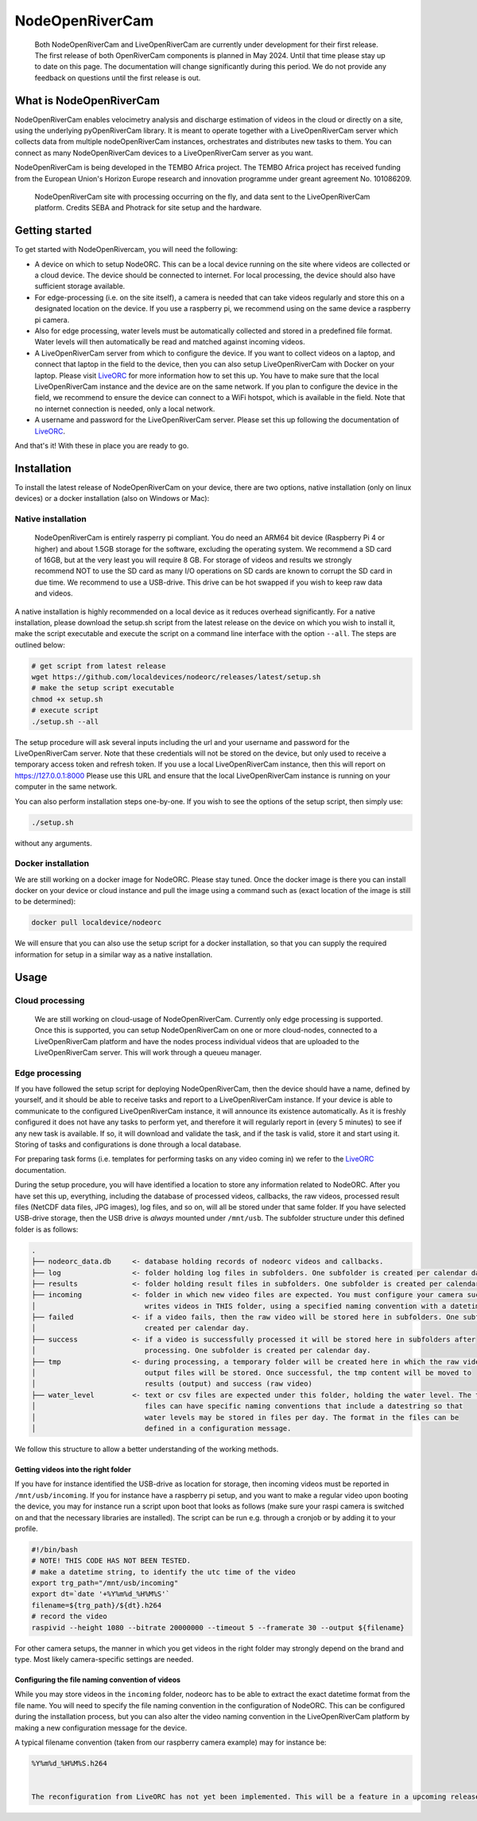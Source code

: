 .. _readme::

================
NodeOpenRiverCam
================

|pypi| |piwheels| |docs_latest| |license|


  Both NodeOpenRiverCam and LiveOpenRiverCam are currently under development for their first release. The first
  release of both OpenRiverCam components is planned in May 2024. Until that time please stay up to date on this
  page. The documentation will change significantly during this period. We do not provide any feedback on questions
  until the first release is out.

What is NodeOpenRiverCam
========================

NodeOpenRiverCam enables velocimetry analysis and discharge estimation of videos in the cloud or directly on a site,
using the underlying pyOpenRiverCam library. It is meant to operate together with a LiveOpenRiverCam server which
collects data from multiple nodeOpenRiverCam instances, orchestrates and distributes new tasks to them. You
can connect as many NodeOpenRiverCam devices to a LiveOpenRiverCam server as you want.

NodeOpenRiverCam is being developed in the TEMBO Africa project. The TEMBO Africa project has received funding from the
European Union's Horizon Europe research and innovation programme under greant agreement No. 101086209.

.. figure:: docs/static/front.jpg
    :height: 600px

    NodeOpenRiverCam site with processing occurring on the fly, and data sent to the LiveOpenRiverCam platform.
    Credits SEBA and Photrack for site setup and the hardware.

Getting started
===============

To get started with NodeOpenRivercam, you will need the following:

* A device on which to setup NodeORC. This can be a local device running on the site where videos are collected or a
  cloud device. The device should be connected to internet. For local processing, the device should also have sufficient
  storage available.
* For edge-processing (i.e. on the site itself), a camera is needed that can take videos regularly and store this on a
  designated location on the device. If you use a raspberry pi, we recommend using on the same device a raspberry pi
  camera.
* Also for edge processing, water levels must be automatically collected and stored in a predefined file format. Water
  levels will then automatically be read and matched against incoming videos.
* A LiveOpenRiverCam server from which to configure the device. If you want to collect videos on a laptop, and
  connect that laptop in the field to the device, then you can also setup LiveOpenRiverCam with Docker on your laptop.
  Please visit LiveORC_ for more information how to set this up. You have to make sure that the local LiveOpenRiverCam
  instance and the device are on the same network. If you plan to configure the device in the field, we recommend to
  ensure the device can connect to a WiFi hotspot, which is available in the field. Note that no internet connection is
  needed, only a local network.
* A username and password for the LiveOpenRiverCam server. Please set this up following the documentation of LiveORC_.

And that's it! With these in place you are ready to go.

Installation
============

To install the latest release of NodeOpenRiverCam on your device, there are two options, native installation (only
on linux devices) or a docker installation (also on Windows or Mac):

Native installation
-------------------

    NodeOpenRiverCam is entirely rasperry pi compliant. You do need an ARM64 bit device (Raspberry Pi 4 or higher)
    and about 1.5GB storage for the software, excluding the operating system. We recommend a SD card of 16GB, but
    at the very least you will require 8 GB. For storage of videos and results we strongly recommend NOT to use
    the SD card as many I/O operations on SD cards are known to corrupt the SD card in due time. We recommend to
    use a USB-drive. This drive can be hot swapped if you wish to keep raw data and videos.

A native installation is highly recommended on a local device as it reduces overhead significantly. For a native
installation, please download the setup.sh script from the latest release on the device on which you wish to install it,
make the script executable and execute the script on a command line interface with the option ``--all``. The steps
are outlined below:

.. code-block:: shell

    # get script from latest release
    wget https://github.com/localdevices/nodeorc/releases/latest/setup.sh
    # make the setup script executable
    chmod +x setup.sh
    # execute script
    ./setup.sh --all

The setup procedure will ask several inputs including the url and your username and password for the LiveOpenRiverCam
server. Note that these credentials will not be stored on the device, but only used to receive a temporary access token
and refresh token. If you use a local LiveOpenRiverCam instance, then this will report on https://127.0.0.1:8000
Please use this URL and ensure that the local LiveOpenRiverCam instance is running on your computer in the same network.

You can also perform installation steps one-by-one. If you wish to see the options of the setup script, then simply
use:

.. code-block:: shell

    ./setup.sh

without any arguments.

Docker installation
-------------------
We are still working on a docker image for NodeORC. Please stay tuned. Once the docker image is there you can install
docker on your device or cloud instance and pull the image using a command such as (exact location of the image is
still to be determined):

.. code-block:: shell

    docker pull localdevice/nodeorc

We will ensure that you can also use the setup script for a docker installation, so that you can supply the required
information for setup in a similar way as a native installation.

Usage
=====

Cloud processing
----------------

    We are still working on cloud-usage of NodeOpenRiverCam. Currently only edge processing is supported. Once this
    is supported, you can setup NodeOpenRiverCam on one or more cloud-nodes, connected to a LiveOpenRiverCam platform
    and have the nodes process individual videos that are uploaded to the LiveOpenRiverCam server. This will work
    through a queueu manager.

Edge processing
---------------

If you have followed the setup script for deploying NodeOpenRiverCam, then the device should have a name, defined by
yourself, and it should be able to receive tasks and report to a LiveOpenRiverCam instance. If your device is able to
communicate to the configured LiveOpenRiverCam instance, it will announce its existence automatically. As it
is freshly configured it does not have any tasks to perform yet, and therefore it will regularly report in
(every 5 minutes) to see if any new task is available. If so, it will download and validate the task, and if the task
is valid, store it and start using it. Storing of tasks and configurations is done through a local database.

For preparing task forms (i.e. templates for performing tasks on any video coming in) we refer to the LiveORC_
documentation.

During the setup procedure, you will have identified a location to store any information related to NodeORC.
After you have set this up, everything, including the database of processed videos, callbacks, the raw videos,
processed result files (NetCDF data files, JPG images), log files, and so on, will all be stored under that same
folder. If you have selected USB-drive storage, then the USB drive is *always* mounted under ``/mnt/usb``.
The subfolder structure under this defined folder is as follows:

.. code-block::

    .
    ├── nodeorc_data.db     <- database holding records of nodeorc videos and callbacks.
    ├── log                 <- folder holding log files in subfolders. One subfolder is created per calendar day.
    ├── results             <- folder holding result files in subfolders. One subfolder is created per calendar day.
    ├── incoming            <- folder in which new video files are expected. You must configure your camera such that it
    │                          writes videos in THIS folder, using a specified naming convention with a datetime string.
    ├── failed              <- if a video fails, then the raw video will be stored here in subfolders. One subfolder is
    │                          created per calendar day.
    ├── success             <- if a video is successfully processed it will be stored here in subfolders after
    │                          processing. One subfolder is created per calendar day.
    ├── tmp                 <- during processing, a temporary folder will be created here in which the raw video and
    │                          output files will be stored. Once successful, the tmp content will be moved to
    │                          results (output) and success (raw video)
    ├── water_level         <- text or csv files are expected under this folder, holding the water level. The text
    │                          files can have specific naming conventions that include a datestring so that
    │                          water levels may be stored in files per day. The format in the files can be
    │                          defined in a configuration message.

We follow this structure to allow a better understanding of the working methods.

Getting videos into the right folder
^^^^^^^^^^^^^^^^^^^^^^^^^^^^^^^^^^^^
If you have for instance identified the USB-drive as location for storage, then incoming videos must be reported
in ``/mnt/usb/incoming``. If you for instance have a raspberry pi setup, and you want to make a regular video upon
booting the device, you may for instance run a script upon boot that looks as follows (make sure your raspi camera
is switched on and that the necessary libraries are installed). The script can be run e.g. through a cronjob or
by adding it to your profile.

.. code-block::

    #!/bin/bash
    # NOTE! THIS CODE HAS NOT BEEN TESTED.
    # make a datetime string, to identify the utc time of the video
    export trg_path="/mnt/usb/incoming"
    export dt=`date '+%Y%m%d_%H%M%S'`
    filename=${trg_path}/${dt}.h264
    # record the video
    raspivid --height 1080 --bitrate 20000000 --timeout 5 --framerate 30 --output ${filename}

For other camera setups, the manner in which you get videos in the right folder may strongly depend on the brand and
type. Most likely camera-specific settings are needed.

Configuring the file naming convention of videos
^^^^^^^^^^^^^^^^^^^^^^^^^^^^^^^^^^^^^^^^^^^^^^^^
While you may store videos in the ``incoming`` folder, nodeorc has to be able to extract the exact datetime format
from the file name. You will need to specify the file naming convention in the configuration of NodeORC. This can
be configured during the installation process, but you can also alter the video naming convention in the
LiveOpenRiverCam platform by making a new configuration message for the device.

A typical filename convention (taken from our raspberry camera example) may for instance be:

.. code-block::

    %Y%m%d_%H%M%S.h264


    The reconfiguration from LiveORC has not yet been implemented. This will be a feature in a upcoming release.


.. _LiveORC: https://github.com/localdevices/LiveORC

.. |pypi| image:: https://badge.fury.io/py/nodeopenrivercam.svg
    :alt: PyPI
    :target: https://pypi.org/project/nodeopenrivercam/

.. |piwheels| image:: https://img.shields.io/piwheels/v/:wheel
   :alt: PiWheels Version
   :target: https://localdevice.github.io/nodeorc/latest

.. |docs_latest| image:: https://img.shields.io/badge/docs-latest-brightgreen.svg
    :alt: Latest documentation
    :target: https://localdevice.github.io/nodeorc/latest


.. |license| image:: https://img.shields.io/github/license/localdevices/nodeorc?style=flat
    :alt: License
    :target: https://github.com/localdevices/nodeorc/blob/main/LICENSE


